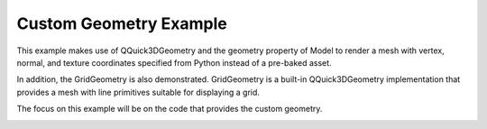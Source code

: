 Custom Geometry Example
=======================

This example makes use of QQuick3DGeometry and the geometry property
of Model to render a mesh with vertex, normal, and
texture coordinates specified from Python instead of a pre-baked asset.

In addition, the GridGeometry is also demonstrated. GridGeometry is a
built-in QQuick3DGeometry implementation that provides a mesh with line
primitives suitable for displaying a grid.

The focus on this example will be on the code that provides the custom
geometry.

.. image:: customgeometry-example.jpg
   :width: 400
   :alt: QtQuick3D Custom Geometry Screenshot

